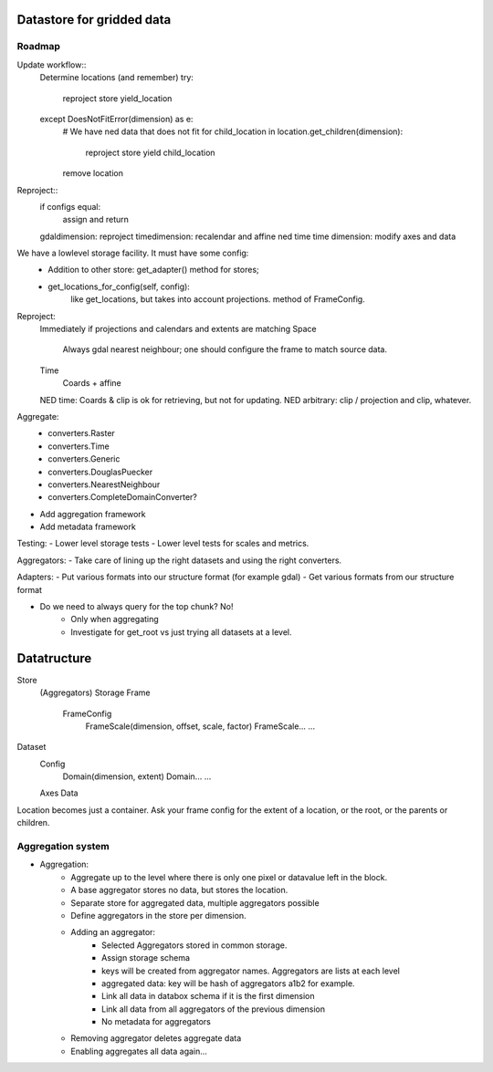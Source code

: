 Datastore for gridded data
==========================

Roadmap
-------
Update workflow::
    Determine locations (and remember)
    try:
        reproject
        store
        yield_location
    except DoesNotFitError(dimension) as e: 
        # We have ned data that does not fit
        for child_location in location.get_children(dimension):
            reproject
            store
            yield child_location
        remove location

Reproject::
    if configs equal:
        assign and return
    gdaldimension: reproject
    timedimension: recalendar and affine
    ned time time dimension: modify axes and data




We have a lowlevel storage facility. It must have some config:
    - Addition to other store: get_adapter() method for stores;
    - get_locations_for_config(self, config):
        like get_locations, but takes into account projections. method of FrameConfig.

Reproject: 
    Immediately if projections and calendars and extents are matching
    Space
        Always gdal nearest neighbour; one should configure the frame to match source data.
    Time
        Coards + affine
    NED time: Coards & clip is ok for retrieving, but not for updating.
    NED arbitrary: clip / projection and clip, whatever.

Aggregate:
    - converters.Raster
    - converters.Time
    - converters.Generic
    - converters.DouglasPuecker
    - converters.NearestNeighbour
    - converters.CompleteDomainConverter?
- Add aggregation framework
- Add metadata framework

Testing:
- Lower level storage tests
- Lower level tests for scales and metrics.

Aggregators:
- Take care of lining up the right datasets and using the right converters.

Adapters:
- Put various formats into our structure format (for example gdal)
- Get various formats from our structure format

- Do we need to always query for the top chunk? No!
    - Only when aggregating
    - Investigate for get_root vs just trying all datasets at a level.

Datatructure
============
Store
    (Aggregators)
    Storage
    Frame
        FrameConfig
            FrameScale(dimension, offset, scale, factor)
            FrameScale...
            ...

Dataset
    Config
        Domain(dimension, extent)
        Domain...
        ...
    Axes
    Data

Location becomes just a container. Ask your frame config for the extent
of a location, or the root, or the parents or children.

Aggregation system
------------------
- Aggregation:
    - Aggregate up to the level where there is only one pixel or datavalue left in the block.
    - A base aggregator stores no data, but stores the location.
    - Separate store for aggregated data, multiple aggregators possible
    - Define aggregators in the store per dimension.
    - Adding an aggregator:
        - Selected Aggregators stored in common storage.
        - Assign storage schema
        - keys will be created from aggregator names. Aggregators are lists at each level
        - aggregated data: key will be hash of aggregators a1b2 for example.
        - Link all data in databox schema if it is the first dimension
        - Link all data from all aggregators of the previous dimension
        - No metadata for aggregators
    - Removing aggregator deletes aggregate data
    - Enabling aggregates all data again...

